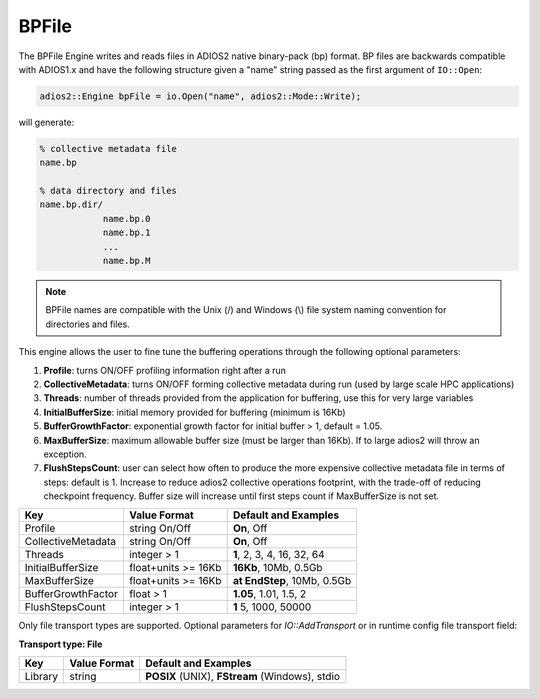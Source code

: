 ******
BPFile
******

The BPFile Engine writes and reads files in ADIOS2 native binary-pack (bp) format. BP files are backwards compatible with ADIOS1.x and have the following structure given a "name" string passed as the first argument of ``IO::Open``:

.. code-block:: c++
   
   adios2::Engine bpFile = io.Open("name", adios2::Mode::Write);

will generate:

.. code-block:: bash

   % collective metadata file
   name.bp  
   
   % data directory and files
   name.bp.dir/
               name.bp.0
               name.bp.1
               ...
               name.bp.M

.. note::
   
   BPFile names are compatible with the Unix (/) and Windows (\\) file system naming convention for directories and files.

This engine allows the user to fine tune the buffering operations through the following optional parameters: 

1. **Profile**: turns ON/OFF profiling information right after a run

2. **CollectiveMetadata**: turns ON/OFF forming collective metadata during run (used by large scale HPC applications)

3. **Threads**: number of threads provided from the application for buffering, use this for very large variables

4. **InitialBufferSize**: initial memory provided for buffering (minimum is 16Kb)

5. **BufferGrowthFactor**: exponential growth factor for initial buffer > 1, default = 1.05.

6. **MaxBufferSize**: maximum allowable buffer size (must be larger than 16Kb). If to large adios2 will throw an exception.

7. **FlushStepsCount**: user can select how often to produce the more expensive collective metadata file in terms of steps: default is 1. Increase to reduce adios2 collective operations footprint, with the trade-off of reducing checkpoint frequency. Buffer size will increase until first steps count if MaxBufferSize is not set.

==================== ===================== ==============================
 **Key**              **Value Format**      **Default** and Examples 
==================== ===================== ==============================
 Profile              string On/Off         **On**, Off
 CollectiveMetadata   string On/Off         **On**, Off 
 Threads              integer > 1           **1**, 2, 3, 4, 16, 32, 64 
 InitialBufferSize    float+units >= 16Kb   **16Kb**, 10Mb, 0.5Gb 
 MaxBufferSize        float+units >= 16Kb   **at EndStep**, 10Mb, 0.5Gb   
 BufferGrowthFactor   float > 1             **1.05**, 1.01, 1.5, 2 
 FlushStepsCount      integer > 1           **1** 5, 1000, 50000 
==================== ===================== ==============================


Only file transport types are supported. Optional parameters for `IO::AddTransport` or in runtime config file transport field: 

**Transport type: File**

============= ================= ================================================
 **Key**       **Value Format**  **Default** and Examples 
============= ================= ================================================
 Library           string        **POSIX** (UNIX), **FStream** (Windows), stdio  
============= ================= ================================================

   